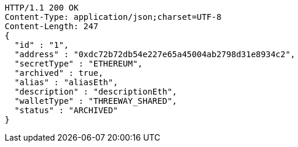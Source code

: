 [source,http,options="nowrap"]
----
HTTP/1.1 200 OK
Content-Type: application/json;charset=UTF-8
Content-Length: 247
{
  "id" : "1",
  "address" : "0xdc72b72db54e227e65a45004ab2798d31e8934c2",
  "secretType" : "ETHEREUM",
  "archived" : true,
  "alias" : "aliasEth",
  "description" : "descriptionEth",
  "walletType" : "THREEWAY_SHARED",
  "status" : "ARCHIVED"
}
----
